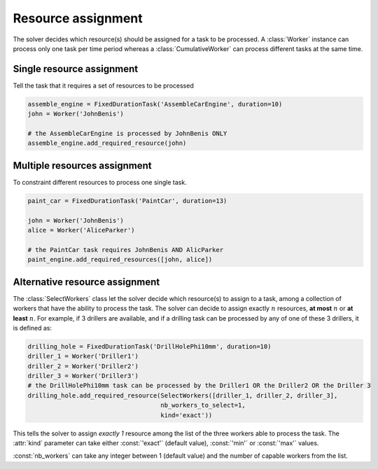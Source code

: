 Resource assignment
===================

The solver decides which resource(s) should be assigned for a task to be processed. A :class:`Worker` instance can process only one task per time period whereas a :class:`CumulativeWorker` can process different tasks at the same time.

Single resource assignment
^^^^^^^^^^^^^^^^^^^^^^^^^^
Tell the task that it requires a set of resources to be processed

.. code-block:: python

    assemble_engine = FixedDurationTask('AssembleCarEngine', duration=10)
    john = Worker('JohnBenis')

    # the AssembleCarEngine is processed by JohnBenis ONLY
    assemble_engine.add_required_resource(john)


Multiple resources assignment
^^^^^^^^^^^^^^^^^^^^^^^^^^^^^

To constraint different resources to process one single task.

.. code-block:: python

    paint_car = FixedDurationTask('PaintCar', duration=13)
    
    john = Worker('JohnBenis')
    alice = Worker('AliceParker')

    # the PaintCar task requires JohnBenis AND AlicParker
    paint_engine.add_required_resources([john, alice])

Alternative resource assignment
^^^^^^^^^^^^^^^^^^^^^^^^^^^^^^^
The :class:`SelectWorkers` class let the solver decide which resource(s) to assign to a task, among a collection of workers that have the ability to process the task. The solver can decide to assign exactly :math:`n` resources, **at most** :math:`n` or **at least** :math:`n`. For example, if 3 drillers are available, and if a drilling task can be processed by any of one of these 3 drillers, it is defined as:

.. code-block:: python

    drilling_hole = FixedDurationTask('DrillHolePhi10mm', duration=10)
    driller_1 = Worker('Driller1')
    driller_2 = Worker('Driller2')
    driller_3 = Worker('Driller3')
    # the DrillHolePhi10mm task can be processed by the Driller1 OR the Driller2 OR the Driller 3
    drilling_hole.add_required_resource(SelectWorkers([driller_1, driller_2, driller_3],
                                        nb_workers_to_select=1,
                                        kind='exact'))

This tells the solver to assign *exactly 1* resource among the list of the three workers able to process the task. The :attr:`kind` parameter can take either :const:`'exact'` (default value), :const:`'min'` or :const:`'max'` values.

:const:`nb_workers` can take any integer between 1 (default value) and the number of capable workers from the list.
